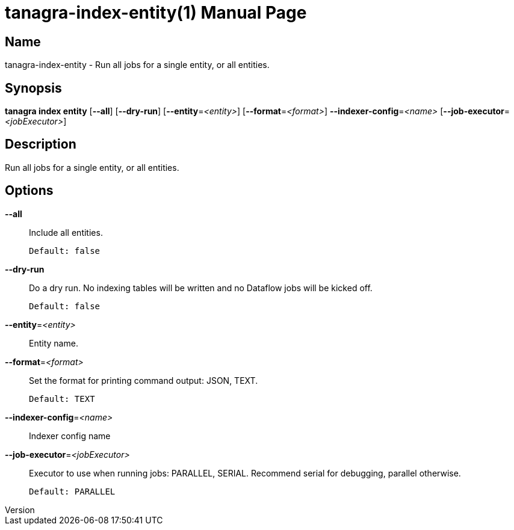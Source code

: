 // tag::picocli-generated-full-manpage[]
// tag::picocli-generated-man-section-header[]
:doctype: manpage
:revnumber: 
:manmanual: Tanagra Manual
:mansource: 
:man-linkstyle: pass:[blue R < >]
= tanagra-index-entity(1)

// end::picocli-generated-man-section-header[]

// tag::picocli-generated-man-section-name[]
== Name

tanagra-index-entity - Run all jobs for a single entity, or all entities.

// end::picocli-generated-man-section-name[]

// tag::picocli-generated-man-section-synopsis[]
== Synopsis

*tanagra index entity* [*--all*] [*--dry-run*] [*--entity*=_<entity>_]
                     [*--format*=_<format>_] *--indexer-config*=_<name>_
                     [*--job-executor*=_<jobExecutor>_]

// end::picocli-generated-man-section-synopsis[]

// tag::picocli-generated-man-section-description[]
== Description

Run all jobs for a single entity, or all entities.

// end::picocli-generated-man-section-description[]

// tag::picocli-generated-man-section-options[]
== Options

*--all*::
  Include all entities.
+
  Default: false

*--dry-run*::
  Do a dry run. No indexing tables will be written and no Dataflow jobs will be kicked off.
+
  Default: false

*--entity*=_<entity>_::
  Entity name.

*--format*=_<format>_::
  Set the format for printing command output: JSON, TEXT.
+
  Default: TEXT

*--indexer-config*=_<name>_::
  Indexer config name

*--job-executor*=_<jobExecutor>_::
  Executor to use when running jobs: PARALLEL, SERIAL. Recommend serial for debugging, parallel otherwise.
+
  Default: PARALLEL

// end::picocli-generated-man-section-options[]

// tag::picocli-generated-man-section-arguments[]
// end::picocli-generated-man-section-arguments[]

// tag::picocli-generated-man-section-commands[]
// end::picocli-generated-man-section-commands[]

// tag::picocli-generated-man-section-exit-status[]
// end::picocli-generated-man-section-exit-status[]

// tag::picocli-generated-man-section-footer[]
// end::picocli-generated-man-section-footer[]

// end::picocli-generated-full-manpage[]
